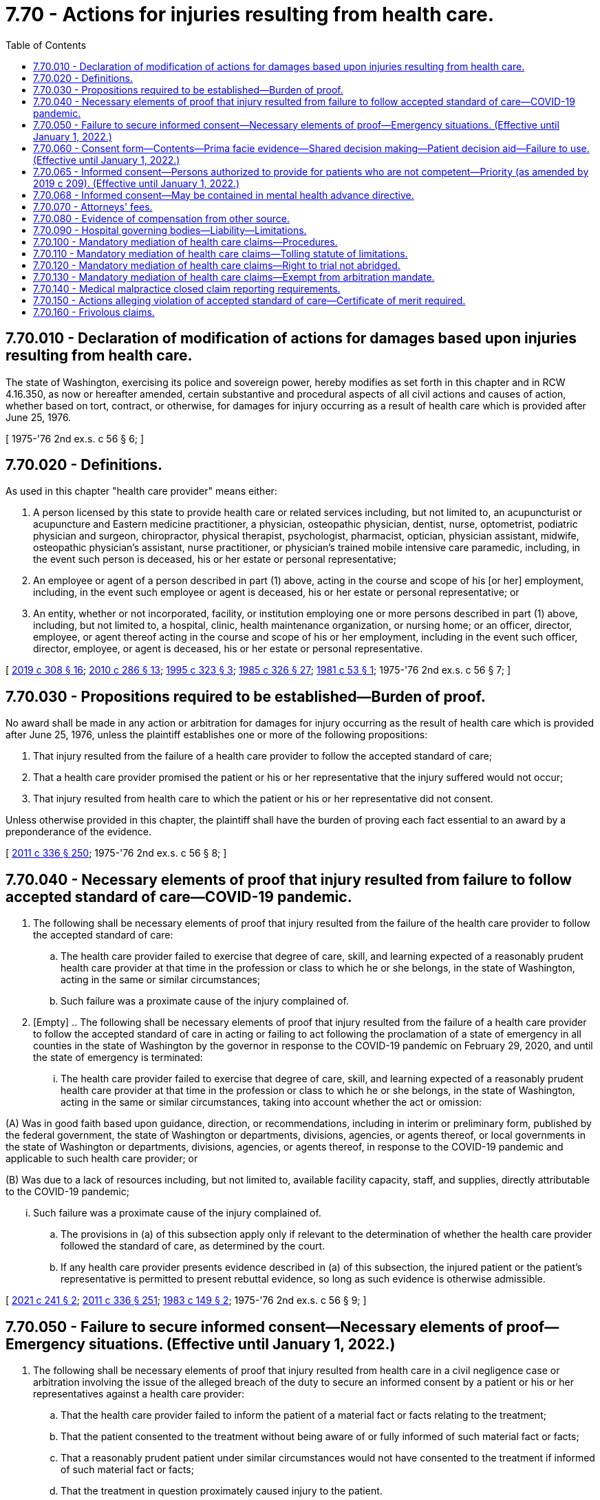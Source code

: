 = 7.70 - Actions for injuries resulting from health care.
:toc:

== 7.70.010 - Declaration of modification of actions for damages based upon injuries resulting from health care.
The state of Washington, exercising its police and sovereign power, hereby modifies as set forth in this chapter and in RCW 4.16.350, as now or hereafter amended, certain substantive and procedural aspects of all civil actions and causes of action, whether based on tort, contract, or otherwise, for damages for injury occurring as a result of health care which is provided after June 25, 1976.

[ 1975-'76 2nd ex.s. c 56 § 6; ]

== 7.70.020 - Definitions.
As used in this chapter "health care provider" means either:

. A person licensed by this state to provide health care or related services including, but not limited to, an acupuncturist or acupuncture and Eastern medicine practitioner, a physician, osteopathic physician, dentist, nurse, optometrist, podiatric physician and surgeon, chiropractor, physical therapist, psychologist, pharmacist, optician, physician assistant, midwife, osteopathic physician's assistant, nurse practitioner, or physician's trained mobile intensive care paramedic, including, in the event such person is deceased, his or her estate or personal representative;

. An employee or agent of a person described in part (1) above, acting in the course and scope of his [or her] employment, including, in the event such employee or agent is deceased, his or her estate or personal representative; or

. An entity, whether or not incorporated, facility, or institution employing one or more persons described in part (1) above, including, but not limited to, a hospital, clinic, health maintenance organization, or nursing home; or an officer, director, employee, or agent thereof acting in the course and scope of his or her employment, including in the event such officer, director, employee, or agent is deceased, his or her estate or personal representative.

[ http://lawfilesext.leg.wa.gov/biennium/2019-20/Pdf/Bills/Session%20Laws/House/1865-S.SL.pdf?cite=2019%20c%20308%20§%2016[2019 c 308 § 16]; http://lawfilesext.leg.wa.gov/biennium/2009-10/Pdf/Bills/Session%20Laws/Senate/6280-S.SL.pdf?cite=2010%20c%20286%20§%2013[2010 c 286 § 13]; http://lawfilesext.leg.wa.gov/biennium/1995-96/Pdf/Bills/Session%20Laws/House/1398-S.SL.pdf?cite=1995%20c%20323%20§%203[1995 c 323 § 3]; http://leg.wa.gov/CodeReviser/documents/sessionlaw/1985c326.pdf?cite=1985%20c%20326%20§%2027[1985 c 326 § 27]; http://leg.wa.gov/CodeReviser/documents/sessionlaw/1981c53.pdf?cite=1981%20c%2053%20§%201[1981 c 53 § 1]; 1975-'76 2nd ex.s. c 56 § 7; ]

== 7.70.030 - Propositions required to be established—Burden of proof.
No award shall be made in any action or arbitration for damages for injury occurring as the result of health care which is provided after June 25, 1976, unless the plaintiff establishes one or more of the following propositions:

. That injury resulted from the failure of a health care provider to follow the accepted standard of care;

. That a health care provider promised the patient or his or her representative that the injury suffered would not occur;

. That injury resulted from health care to which the patient or his or her representative did not consent.

Unless otherwise provided in this chapter, the plaintiff shall have the burden of proving each fact essential to an award by a preponderance of the evidence.

[ http://lawfilesext.leg.wa.gov/biennium/2011-12/Pdf/Bills/Session%20Laws/Senate/5045.SL.pdf?cite=2011%20c%20336%20§%20250[2011 c 336 § 250]; 1975-'76 2nd ex.s. c 56 § 8; ]

== 7.70.040 - Necessary elements of proof that injury resulted from failure to follow accepted standard of care—COVID-19 pandemic.
. The following shall be necessary elements of proof that injury resulted from the failure of the health care provider to follow the accepted standard of care:

.. The health care provider failed to exercise that degree of care, skill, and learning expected of a reasonably prudent health care provider at that time in the profession or class to which he or she belongs, in the state of Washington, acting in the same or similar circumstances;

.. Such failure was a proximate cause of the injury complained of.

. [Empty]
.. The following shall be necessary elements of proof that injury resulted from the failure of a health care provider to follow the accepted standard of care in acting or failing to act following the proclamation of a state of emergency in all counties in the state of Washington by the governor in response to the COVID-19 pandemic on February 29, 2020, and until the state of emergency is terminated:

... The health care provider failed to exercise that degree of care, skill, and learning expected of a reasonably prudent health care provider at that time in the profession or class to which he or she belongs, in the state of Washington, acting in the same or similar circumstances, taking into account whether the act or omission:

(A) Was in good faith based upon guidance, direction, or recommendations, including in interim or preliminary form, published by the federal government, the state of Washington or departments, divisions, agencies, or agents thereof, or local governments in the state of Washington or departments, divisions, agencies, or agents thereof, in response to the COVID-19 pandemic and applicable to such health care provider; or

(B) Was due to a lack of resources including, but not limited to, available facility capacity, staff, and supplies, directly attributable to the COVID-19 pandemic;

... Such failure was a proximate cause of the injury complained of.

.. The provisions in (a) of this subsection apply only if relevant to the determination of whether the health care provider followed the standard of care, as determined by the court.

.. If any health care provider presents evidence described in (a) of this subsection, the injured patient or the patient's representative is permitted to present rebuttal evidence, so long as such evidence is otherwise admissible.

[ http://lawfilesext.leg.wa.gov/biennium/2021-22/Pdf/Bills/Session%20Laws/Senate/5271-S.SL.pdf?cite=2021%20c%20241%20§%202[2021 c 241 § 2]; http://lawfilesext.leg.wa.gov/biennium/2011-12/Pdf/Bills/Session%20Laws/Senate/5045.SL.pdf?cite=2011%20c%20336%20§%20251[2011 c 336 § 251]; http://leg.wa.gov/CodeReviser/documents/sessionlaw/1983c149.pdf?cite=1983%20c%20149%20§%202[1983 c 149 § 2]; 1975-'76 2nd ex.s. c 56 § 9; ]

== 7.70.050 - Failure to secure informed consent—Necessary elements of proof—Emergency situations. (Effective until January 1, 2022.)
. The following shall be necessary elements of proof that injury resulted from health care in a civil negligence case or arbitration involving the issue of the alleged breach of the duty to secure an informed consent by a patient or his or her representatives against a health care provider:

.. That the health care provider failed to inform the patient of a material fact or facts relating to the treatment;

.. That the patient consented to the treatment without being aware of or fully informed of such material fact or facts;

.. That a reasonably prudent patient under similar circumstances would not have consented to the treatment if informed of such material fact or facts;

.. That the treatment in question proximately caused injury to the patient.

. Under the provisions of this section a fact is defined as or considered to be a material fact, if a reasonably prudent person in the position of the patient or his or her representative would attach significance to it deciding whether or not to submit to the proposed treatment.

. Material facts under the provisions of this section which must be established by expert testimony shall be either:

.. The nature and character of the treatment proposed and administered;

.. The anticipated results of the treatment proposed and administered;

.. The recognized possible alternative forms of treatment; or

.. The recognized serious possible risks, complications, and anticipated benefits involved in the treatment administered and in the recognized possible alternative forms of treatment, including nontreatment.

. If a recognized health care emergency exists and the patient is not legally competent to give an informed consent and/or a person legally authorized to consent on behalf of the patient is not readily available, his or her consent to required treatment will be implied.

[ http://lawfilesext.leg.wa.gov/biennium/2011-12/Pdf/Bills/Session%20Laws/Senate/5045.SL.pdf?cite=2011%20c%20336%20§%20252[2011 c 336 § 252]; 1975-'76 2nd ex.s. c 56 § 10; ]

== 7.70.060 - Consent form—Contents—Prima facie evidence—Shared decision making—Patient decision aid—Failure to use. (Effective until January 1, 2022.)
. If a patient while legally competent, or his or her representative if he or she is not competent, signs a consent form which sets forth the following, the signed consent form shall constitute prima facie evidence that the patient gave his or her informed consent to the treatment administered and the patient has the burden of rebutting this by a preponderance of the evidence:

.. A description, in language the patient could reasonably be expected to understand, of:

... The nature and character of the proposed treatment;

... The anticipated results of the proposed treatment;

... The recognized possible alternative forms of treatment; and

... The recognized serious possible risks, complications, and anticipated benefits involved in the treatment and in the recognized possible alternative forms of treatment, including nontreatment;

.. Or as an alternative, a statement that the patient elects not to be informed of the elements set forth in (a) of this subsection.

. If a patient while legally competent, or his or her representative if he or she is not competent, signs an acknowledgment of shared decision making as described in this section, such acknowledgment shall constitute prima facie evidence that the patient gave his or her informed consent to the treatment administered and the patient has the burden of rebutting this by clear and convincing evidence. An acknowledgment of shared decision making shall include:

.. A statement that the patient, or his or her representative, and the health care provider have engaged in shared decision making as an alternative means of meeting the informed consent requirements set forth by laws, accreditation standards, and other mandates;

.. A brief description of the services that the patient and provider jointly have agreed will be furnished;

.. A brief description of the patient decision aid or aids that have been used by the patient and provider to address the needs for (i) high quality, up-to-date information about the condition, including risk and benefits of available options and, if appropriate, a discussion of the limits of scientific knowledge about outcomes; (ii) values clarification to help patients sort out their values and preferences; and (iii) guidance or coaching in deliberation, designed to improve the patient's involvement in the decision process;

.. A statement that the patient or his or her representative understands: The risk or seriousness of the disease or condition to be prevented or treated; the available treatment alternatives, including nontreatment; and the risks, benefits, and uncertainties of the treatment alternatives, including nontreatment; and

.. A statement certifying that the patient or his or her representative has had the opportunity to ask the provider questions, and to have any questions answered to the patient's satisfaction, and indicating the patient's intent to receive the identified services.

. As used in this section, "shared decision making" means a process in which the physician or other health care practitioner discusses with the patient or his or her representative the information specified in subsection (2) of this section with the use of a patient decision aid and the patient shares with the provider such relevant personal information as might make one treatment or side effect more or less tolerable than others.

. [Empty]
.. As used in this section, "patient decision aid" means a written, audiovisual, or online tool that provides a balanced presentation of the condition and treatment options, benefits, and harms, including, if appropriate, a discussion of the limits of scientific knowledge about outcomes, for any medical condition or procedure, including abortion as defined in RCW 9.02.170 and:

...(A) That is certified by one or more national certifying organizations recognized by the medical director of the health care authority; or

(B) That has been evaluated based on the international patient decision aid standards by an organization located in the United States or Canada and has a current overall score satisfactory to the medical director of the health care authority; or

... That, if a current evaluation is not available from an organization located in the United States or Canada, the medical director of the health care authority has independently assessed and certified based on the international patient decision aid standards.

.. The health care authority may charge a fee to the certification applicant to defray the costs of the assessment and certification under this subsection.

. Failure to use a form or to engage in shared decision making, with or without the use of a patient decision aid, shall not be admissible as evidence of failure to obtain informed consent. There shall be no liability, civil or otherwise, resulting from a health care provider choosing either the signed consent form set forth in subsection (1)(a) of this section or the signed acknowledgment of shared decision making as set forth in subsection (2) of this section.

[ http://lawfilesext.leg.wa.gov/biennium/2011-12/Pdf/Bills/Session%20Laws/House/2318-S.SL.pdf?cite=2012%20c%20101%20§%201[2012 c 101 § 1]; http://lawfilesext.leg.wa.gov/biennium/2007-08/Pdf/Bills/Session%20Laws/Senate/5930-S2.SL.pdf?cite=2007%20c%20259%20§%203[2007 c 259 § 3]; 1975-'76 2nd ex.s. c 56 § 11; ]

== 7.70.065 - Informed consent—Persons authorized to provide for patients who are not competent—Priority (as amended by 2019 c 209). (Effective until January 1, 2022.)
. Informed consent for health care for a patient who is not competent, as defined in *RCW 11.88.010(1)(e), to consent may be obtained from a person authorized to consent on behalf of such patient.

.. Persons authorized to provide informed consent to health care on behalf of a patient who is not competent to consent, based upon a reason other than incapacity as defined in *RCW 11.88.010(1)(d), shall be a member of one of the following classes of persons in the following order of priority:

... The appointed guardian of the patient, if any;

... The individual, if any, to whom the patient has given a durable power of attorney that encompasses the authority to make health care decisions;

... The patient's spouse or state registered domestic partner;

... Children of the patient who are at least eighteen years of age;

.. Parents of the patient; ((and))

.. Adult brothers and sisters of the patient;

.. Adult grandchildren of the patient who are familiar with the patient;

.. Adult nieces and nephews of the patient who are familiar with the patient;

... Adult aunts and uncles of the patient who are familiar with the patient; and

..(A) An adult who:

(I) Has exhibited special care and concern for the patient;

(II) Is familiar with the patient's personal values;

(III) Is reasonably available to make health care decisions;

(IV) Is not any of the following: A physician to the patient or an employee of the physician; the owner, administrator, or employee of a health care facility, nursing home, or long-term care facility where the patient resides or receives care; or a person who receives compensation to provide care to the patient; and

(V) Provides a declaration under (a)(x)(B) of this subsection.

(B) An adult who meets the requirements of (a)(x)(A) of this subsection shall provide a declaration, which is effective for up to six months from the date of the declaration, signed and dated under penalty of perjury pursuant to **RCW 9A.72.085, that recites facts and circumstances demonstrating that he or she is familiar with the patient and that he or she:

(I) Meets the requirements of (a)(x)(A) of this subsection;

(II) Is a close friend of the patient;

(III) Is willing and able to become involved in the patient's health care;

(IV) Has maintained such regular contact with the patient as to be familiar with the patient's activities, health, personal values, and morals; and

(V) Is not aware of a person in a higher priority class willing and able to provide informed consent to health care on behalf of the patient.

(C) A health care provider may, but is not required to, rely on a declaration provided under (a)(x)(B) of this subsection. The health care provider or health care facility where services are rendered is immune from suit in any action, civil or criminal, or from professional or other disciplinary action when such reliance is based on a declaration provided in compliance with (a)(x)(B) of this subsection.

.. If the health care provider seeking informed consent for proposed health care of the patient who is not competent to consent under *RCW 11.88.010(1)(e), other than a person determined to be incapacitated because he or she is under the age of majority and who is not otherwise authorized to provide informed consent, makes reasonable efforts to locate and secure authorization from a competent person in the first or succeeding class and finds no such person available, authorization may be given by any person in the next class in the order of descending priority. However, no person under this section may provide informed consent to health care:

... If a person of higher priority under this section has refused to give such authorization; or

... If there are two or more individuals in the same class and the decision is not unanimous among all available members of that class.

.. Before any person authorized to provide informed consent on behalf of a patient not competent to consent under *RCW 11.88.010(1)(e), other than a person determined to be incapacitated because he or she is under the age of majority and who is not otherwise authorized to provide informed consent, exercises that authority, the person must first determine in good faith that that patient, if competent, would consent to the proposed health care. If such a determination cannot be made, the decision to consent to the proposed health care may be made only after determining that the proposed health care is in the patient's best interests.

.. No rights under Washington's death with dignity act, chapter 70.245 RCW, may be exercised through a person authorized to provide informed consent to health care on behalf of a patient not competent to consent under *RCW 11.88.010(1)(e).

. Informed consent for health care, including mental health care, for a patient who is not competent, as defined in *RCW 11.88.010(1)(e), because he or she is under the age of majority and who is not otherwise authorized to provide informed consent, may be obtained from a person authorized to consent on behalf of such a patient.

.. Persons authorized to provide informed consent to health care, including mental health care, on behalf of a patient who is incapacitated, as defined in *RCW 11.88.010(1)(e), because he or she is under the age of majority and who is not otherwise authorized to provide informed consent, shall be a member of one of the following classes of persons in the following order of priority:

... The appointed guardian, or legal custodian authorized pursuant to Title 26 RCW, of the minor patient, if any;

... A person authorized by the court to consent to medical care for a child in out-of-home placement pursuant to chapter 13.32A or 13.34 RCW, if any;

... Parents of the minor patient;

... The individual, if any, to whom the minor's parent has given a signed authorization to make health care decisions for the minor patient; and

.. A competent adult representing himself or herself to be a relative responsible for the health care of such minor patient or a competent adult who has signed and dated a declaration under penalty of perjury pursuant to **RCW 9A.72.085 stating that the adult person is a relative responsible for the health care of the minor patient. Such declaration shall be effective for up to six months from the date of the declaration.

.. [Empty]
... Informed consent for health care on behalf of a patient who is incapacitated, as defined in *RCW 11.88.010(1)(e), because he or she is under the age of majority and who is not otherwise authorized to provide informed consent may be obtained from a school nurse, school counselor, or homeless student liaison when:

(A) Consent is necessary for nonemergency, outpatient, primary care services, including physical examinations, vision examinations and eyeglasses, dental examinations, hearing examinations and hearing aids, immunizations, treatments for illnesses and conditions, and routine follow-up care customarily provided by a health care provider in an outpatient setting, excluding elective surgeries;

(B) The minor patient meets the definition of a "homeless child or youth" under the federal McKinney-Vento homeless education assistance improvements act of 2001, P.L. 107-110, January 8, 2002, 115 Stat. 2005; and

(C) The minor patient is not under the supervision or control of a parent, custodian, or legal guardian, and is not in the care and custody of the department of social and health services.

... A person authorized to consent to care under this subsection (2)(b) and the person's employing school or school district are not subject to administrative sanctions or civil damages resulting from the consent or nonconsent for care, any care, or payment for any care, rendered pursuant to this section. Nothing in this section prevents a health care facility or a health care provider from seeking reimbursement from other sources for care provided to a minor patient under this subsection (2)(b).

... Upon request by a health care facility or a health care provider, a person authorized to consent to care under this subsection (2)(b) must provide to the person rendering care a declaration signed and dated under penalty of perjury pursuant to **RCW 9A.72.085 stating that the person is a school nurse, school counselor, or homeless student liaison and that the minor patient meets the elements under (b)(i) of this subsection. The declaration must also include written notice of the exemption from liability under (b)(ii) of this subsection.

.. A health care provider may, but is not required to, rely on the representations or declaration of a person claiming to be a relative responsible for the care of the minor patient, under (a)(v) of this subsection, or a person claiming to be authorized to consent to the health care of the minor patient under (b) of this subsection, if the health care provider does not have actual notice of the falsity of any of the statements made by the person claiming to be a relative responsible for the health care of the minor patient, or person claiming to be authorized to consent to the health care of the minor patient.

.. A health care facility or a health care provider may, in its discretion, require documentation of a person's claimed status as being a relative responsible for the health care of the minor patient, or a person claiming to be authorized to consent to the health care of the minor patient under (b) of this subsection. However, there is no obligation to require such documentation.

.. The health care provider or health care facility where services are rendered shall be immune from suit in any action, civil or criminal, or from professional or other disciplinary action when such reliance is based on a declaration signed under penalty of perjury pursuant to **RCW 9A.72.085 stating that the adult person is a relative responsible for the health care of the minor patient under (a)(v) of this subsection, or a person claiming to be authorized to consent to the health care of the minor patient under (b) of this subsection.

. For the purposes of this section, "health care," "health care provider," and "health care facility" shall be defined as established in RCW 70.02.010.

. A person who knowingly provides a false declaration under this section shall be subject to criminal penalties under chapter 9A.72 RCW.

[ http://lawfilesext.leg.wa.gov/biennium/2019-20/Pdf/Bills/Session%20Laws/House/1175.SL.pdf?cite=2019%20c%20209%20§%201[2019 c 209 § 1]; http://lawfilesext.leg.wa.gov/biennium/2017-18/Pdf/Bills/Session%20Laws/House/1641-S.SL.pdf?cite=2017%20c%20275%20§%201[2017 c 275 § 1]; http://lawfilesext.leg.wa.gov/biennium/2007-08/Pdf/Bills/Session%20Laws/Senate/5336-S.SL.pdf?cite=2007%20c%20156%20§%2011[2007 c 156 § 11]; http://lawfilesext.leg.wa.gov/biennium/2005-06/Pdf/Bills/Session%20Laws/House/3139.SL.pdf?cite=2006%20c%2093%20§%201[2006 c 93 § 1]; http://lawfilesext.leg.wa.gov/biennium/2005-06/Pdf/Bills/Session%20Laws/House/1281-S.SL.pdf?cite=2005%20c%20440%20§%202[2005 c 440 § 2]; http://lawfilesext.leg.wa.gov/biennium/2003-04/Pdf/Bills/Session%20Laws/Senate/5223-S.SL.pdf?cite=2003%20c%20283%20§%2029[2003 c 283 § 29]; http://leg.wa.gov/CodeReviser/documents/sessionlaw/1987c162.pdf?cite=1987%20c%20162%20§%201[1987 c 162 § 1]; ]

== 7.70.068 - Informed consent—May be contained in mental health advance directive.
Consent to treatment or admission contained in a validly executed mental health advance directive constitutes informed consent for purposes of this chapter.

[ http://lawfilesext.leg.wa.gov/biennium/2003-04/Pdf/Bills/Session%20Laws/Senate/5223-S.SL.pdf?cite=2003%20c%20283%20§%2030[2003 c 283 § 30]; ]

== 7.70.070 - Attorneys' fees.
The court shall, in any action under this chapter, determine the reasonableness of each party's attorneys fees. The court shall take into consideration the following:

. The time and labor required, the novelty and difficulty of the questions involved, and the skill requisite to perform the legal service properly;

. The likelihood, if apparent to the client, that the acceptance of the particular employment will preclude other employment by the lawyer;

. The fee customarily charged in the locality for similar legal services;

. The amount involved and the results obtained;

. The time limitations imposed by the client or by the circumstances;

. The nature and length of the professional relationship with the client;

. The experience, reputation, and ability of the lawyer or lawyers performing the services;

. Whether the fee is fixed or contingent.

[ 1975-'76 2nd ex.s. c 56 § 12; ]

== 7.70.080 - Evidence of compensation from other source.
Any party may present evidence to the trier of fact that the plaintiff has already been compensated for the injury complained of from any source except the assets of the plaintiff, the plaintiff's representative, or the plaintiff's immediate family. In the event such evidence is admitted, the plaintiff may present evidence of an obligation to repay such compensation and evidence of any amount paid by the plaintiff, or his or her representative or immediate family, to secure the right to the compensation. Compensation as used in this section shall mean payment of money or other property to or on behalf of the plaintiff, rendering of services to the plaintiff free of charge to the plaintiff, or indemnification of expenses incurred by or on behalf of the plaintiff. Notwithstanding this section, evidence of compensation by a defendant health care provider may be offered only by that provider.

[ http://lawfilesext.leg.wa.gov/biennium/2005-06/Pdf/Bills/Session%20Laws/House/2292-S2.SL.pdf?cite=2006%20c%208%20§%20315[2006 c 8 § 315]; 1975-'76 2nd ex.s. c 56 § 13; ]

== 7.70.090 - Hospital governing bodies—Liability—Limitations.
Members of the board of directors or other governing body of a public or private hospital are not individually liable for personal injuries or death resulting from health care administered by a health care provider granted privileges to provide health care at the hospital unless the decision to grant the privilege to provide health care at the hospital constitutes gross negligence.

[ http://leg.wa.gov/CodeReviser/documents/sessionlaw/1987c212.pdf?cite=1987%20c%20212%20§%201201[1987 c 212 § 1201]; http://leg.wa.gov/CodeReviser/documents/sessionlaw/1986c305.pdf?cite=1986%20c%20305%20§%20905[1986 c 305 § 905]; ]

== 7.70.100 - Mandatory mediation of health care claims—Procedures.
. Before a superior court trial, all causes of action, whether based in tort, contract, or otherwise, for damages arising from injury occurring as a result of health care provided after July 1, 1993, shall be subject to mandatory mediation prior to trial except as provided in subsection (4) of this section.

. The supreme court shall by rule adopt procedures to implement mandatory mediation of actions under this chapter. The implementation contemplates the adoption of rules by the supreme court which will require mandatory mediation without exception unless subsection (4) of this section applies. The rules on mandatory mediation shall address, at a minimum:

.. Procedures for the appointment of, and qualifications of, mediators. A mediator shall have experience or expertise related to actions arising from injury occurring as a result of health care, and be a member of the state bar association who has been admitted to the bar for a minimum of five years or who is a retired judge. The parties may stipulate to a nonlawyer mediator. The court may prescribe additional qualifications of mediators;

.. Appropriate limits on the amount or manner of compensation of mediators;

.. The number of days following the filing of a claim under this chapter within which a mediator must be selected;

.. The method by which a mediator is selected. The rule shall provide for designation of a mediator by the superior court if the parties are unable to agree upon a mediator;

.. The number of days following the selection of a mediator within which a mediation conference must be held;

.. A means by which mediation of an action under this chapter may be waived by a mediator who has determined that the claim is not appropriate for mediation; and

.. Any other matters deemed necessary by the court.

. Mediators shall not impose discovery schedules upon the parties.

. The mandatory mediation requirement of subsection (2) of this section does not apply to an action subject to mandatory arbitration under chapter 7.06 RCW or to an action in which the parties have agreed, subsequent to the arisal of the claim, to submit the claim to arbitration under chapter 7.04A or 7.70A RCW.

. The implementation also contemplates the adoption of a rule by the supreme court for procedures for the parties to certify to the court the manner of mediation used by the parties to comply with this section.

[ http://lawfilesext.leg.wa.gov/biennium/2013-14/Pdf/Bills/Session%20Laws/House/1533.SL.pdf?cite=2013%20c%2082%20§%201[2013 c 82 § 1]; http://lawfilesext.leg.wa.gov/biennium/2007-08/Pdf/Bills/Session%20Laws/Senate/5910-S.SL.pdf?cite=2007%20c%20119%20§%201[2007 c 119 § 1]; http://lawfilesext.leg.wa.gov/biennium/2005-06/Pdf/Bills/Session%20Laws/House/2292-S2.SL.pdf?cite=2006%20c%208%20§%20314[2006 c 8 § 314]; http://lawfilesext.leg.wa.gov/biennium/1993-94/Pdf/Bills/Session%20Laws/Senate/5304-S2.SL.pdf?cite=1993%20c%20492%20§%20419[1993 c 492 § 419]; ]

== 7.70.110 - Mandatory mediation of health care claims—Tolling statute of limitations.
The making of a written, good faith request for mediation of a dispute related to damages for injury occurring as a result of health care prior to filing a cause of action under this chapter shall toll the statute of limitations provided in RCW 4.16.350 for one year.

[ http://lawfilesext.leg.wa.gov/biennium/1995-96/Pdf/Bills/Session%20Laws/House/2838.SL.pdf?cite=1996%20c%20270%20§%201[1996 c 270 § 1]; http://lawfilesext.leg.wa.gov/biennium/1993-94/Pdf/Bills/Session%20Laws/Senate/5304-S2.SL.pdf?cite=1993%20c%20492%20§%20420[1993 c 492 § 420]; ]

== 7.70.120 - Mandatory mediation of health care claims—Right to trial not abridged.
RCW 7.70.100 may not be construed to abridge the right to trial by jury following an unsuccessful attempt at mediation.

[ http://lawfilesext.leg.wa.gov/biennium/1993-94/Pdf/Bills/Session%20Laws/Senate/5304-S2.SL.pdf?cite=1993%20c%20492%20§%20421[1993 c 492 § 421]; ]

== 7.70.130 - Mandatory mediation of health care claims—Exempt from arbitration mandate.
A cause of action that has been mediated as provided in RCW 7.70.100 shall be exempt from any superior court civil rules mandating arbitration of civil actions or participation in settlement conferences prior to trial.

[ http://lawfilesext.leg.wa.gov/biennium/1993-94/Pdf/Bills/Session%20Laws/Senate/5304-S2.SL.pdf?cite=1993%20c%20492%20§%20423[1993 c 492 § 423]; ]

== 7.70.140 - Medical malpractice closed claim reporting requirements.
. As used in this section:

.. "Claim" has the same meaning as in RCW 48.140.010(1).

.. "Claimant" has the same meaning as in RCW 48.140.010(2).

.. "Commissioner" has the same meaning as in RCW 48.140.010(4).

.. "Medical malpractice" has the same meaning as in RCW 48.140.010(9).

. [Empty]
.. For claims settled or otherwise disposed of on or after January 1, 2008, the claimant or his or her attorney must report data to the commissioner if any action filed under this chapter results in a final:

... Judgment in any amount;

... Settlement or payment in any amount; or

... Disposition resulting in no indemnity payment.

.. As used in this subsection, "data" means:

... The date of the incident of medical malpractice that was the principal cause of the action;

... The principal county in which the incident of medical malpractice occurred;

... The date of suit, if filed;

... The injured person's sex and age on the incident date; and

.. Specific information about the disposition, judgment, or settlement, including:

(A) The date and amount of any judgment or settlement;

(B) Court costs;

(C) Attorneys' fees; and

(D) Costs of expert witnesses.

[ http://lawfilesext.leg.wa.gov/biennium/2005-06/Pdf/Bills/Session%20Laws/House/2292-S2.SL.pdf?cite=2006%20c%208%20§%20209[2006 c 8 § 209]; ]

== 7.70.150 - Actions alleging violation of accepted standard of care—Certificate of merit required.
. In an action against an individual health care provider under this chapter for personal injury or wrongful death in which the injury is alleged to have been caused by an act or omission that violates the accepted standard of care, the plaintiff must file a certificate of merit at the time of commencing the action. If the action is commenced within forty-five days prior to the expiration of the applicable statute of limitations, the plaintiff must file the certificate of merit no later than forty-five days after commencing the action.

. The certificate of merit must be executed by a health care provider who meets the qualifications of an expert in the action. If there is more than one defendant in the action, the person commencing the action must file a certificate of merit for each defendant.

. The certificate of merit must contain a statement that the person executing the certificate of merit believes, based on the information known at the time of executing the certificate of merit, that there is a reasonable probability that the defendant's conduct did not follow the accepted standard of care required to be exercised by the defendant.

. Upon motion of the plaintiff, the court may grant an additional period of time to file the certificate of merit, not to exceed ninety days, if the court finds there is good cause for the extension.

. [Empty]
.. Failure to file a certificate of merit that complies with the requirements of this section is grounds for dismissal of the case.

.. If a case is dismissed for failure to file a certificate of merit that complies with the requirements of this section, the filing of the claim against the health care provider shall not be used against the health care provider in professional liability insurance rate setting, personal credit history, or professional licensing and credentialing.

[ http://lawfilesext.leg.wa.gov/biennium/2005-06/Pdf/Bills/Session%20Laws/House/2292-S2.SL.pdf?cite=2006%20c%208%20§%20304[2006 c 8 § 304]; ]

== 7.70.160 - Frivolous claims.
In any action under this section [chapter], an attorney that has drafted, or assisted in drafting and filing an action, counterclaim, cross-claim, third-party claim, or a defense to a claim, upon signature and filing, certifies that to the best of the party's or attorney's knowledge, information, and belief, formed after reasonable inquiry it is not frivolous, and is well-grounded in fact and is warranted by existing law or a good faith argument for the extension, modification, or reversal of existing law, and that it is not interposed for any improper purpose, such as to harass or to cause frivolous litigation. If an action is signed and filed in violation of this rule, the court, upon motion or upon its own initiative, may impose upon the person who signed it, a represented party, or both, an appropriate sanction, which may include an order to pay to the other party or parties the amount of the reasonable expenses incurred because of the filing of the action, counterclaim, cross-claim, third-party claim, or a defense to a claim, including a reasonable attorney fee. The procedures governing the enforcement of RCW 4.84.185 shall apply to this section.

[ http://lawfilesext.leg.wa.gov/biennium/2005-06/Pdf/Bills/Session%20Laws/House/2292-S2.SL.pdf?cite=2006%20c%208%20§%20316[2006 c 8 § 316]; ]

